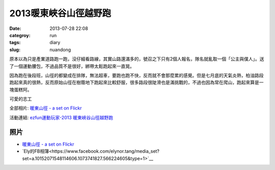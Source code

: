 2013暖東峽谷山徑越野跑
#########################
:date: 2013-07-28 22:08
:categroy: run
:tags: diary
:slug: nuandong

原本以為只是產業道路跑一跑，沒仔細看路線，其實山路還滿多的，號召之下只有2個人報名，隊名就亂取一個「公主與僕人」。送了一個運動腰包，不過品質不是很好，綁帶太鬆跑起來一直晃。

因為跑在後段班，山徑的都變成在排隊，無法超車，要跑也跑不快，反而就不會那麼累的感覺。但是七月底的天氣炎熱，柏油路段跑起來真的很熱，反而原始山徑在樹蔭地下跑起來比較舒服，很多路段很陡滑也是滿挑戰的，不過也因為常在爬山，跑起來算是一塊蛋糕阿。

可愛的志工

.. image:: http://farm3.staticflickr.com/2837/9425334021_23d8ed7a31.jpg

全部相片: `暖東山徑 - a set on Flickr <http://www.flickr.com/photos/moogoo/sets/72157634905710577/>`__


.. image:: /static/images/2013-07-28_nuandong/nuandong_route.jpg
   :width: 500

活動連結: `ezfun運動玩家-2013 暖東峽谷山徑越野跑 <http://ezfun.24tms.com.tw/sports/page2_1_4.asp?eventid=82>`__


照片
------
* `暖東山徑 - a set on Flickr <http://www.flickr.com/photos/moogoo/sets/72157634905710577/>`__
* `Ely的FB相簿<https://www.facebook.com/elynor.tang/media_set?set=a.10152071548114606.1073741827.566224605&type=1>`__
